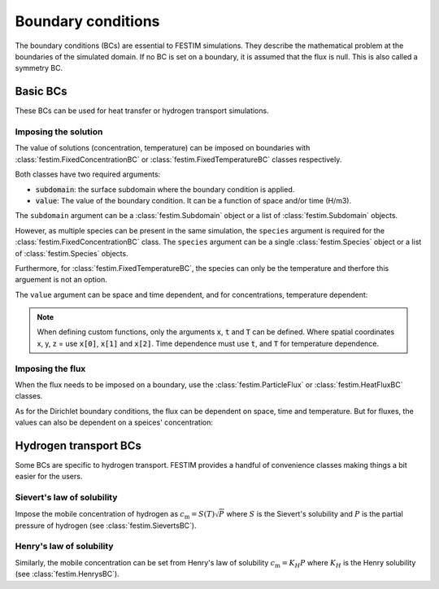 .. _boundary conditions:

===================
Boundary conditions
===================

The boundary conditions (BCs) are essential to FESTIM simulations. They describe the mathematical problem at the boundaries of the simulated domain.
If no BC is set on a boundary, it is assumed that the flux is null. This is also called a symmetry BC.

---------------
Basic BCs
---------------
These BCs can be used for heat transfer or hydrogen transport simulations.

Imposing the solution
----------------------

The value of solutions (concentration, temperature) can be imposed on boundaries with :class:`festim.FixedConcentrationBC` or :class:`festim.FixedTemperatureBC` classes respectively.

.. testcode:: BCs

    from festim import FixedConcentrationBC, FixedTemperatureBC, Species, SurfaceSubdomain

    boundary = SurfaceSubdomain(id=1)
    H = Species(name="Hydrogen")

    my_hydrogen_bc = FixedConcentrationBC(subdomain=boundary, value=10, species=H)
    my_temperature_bc = FixedTemperatureBC(subdomain=boundary, value=10)

Both classes have two required arguments:

* :code:`subdomain`: the surface subdomain where the boundary condition is applied.
* :code:`value`: The value of the boundary condition. It can be a function of space and/or time (H/m3).

The ``subdomain`` argument can be a :class:`festim.Subdomain` object or a list of :class:`festim.Subdomain` objects.

However, as multiple species can be present in the same simulation, the ``species`` argument is required for the :class:`festim.FixedConcentrationBC` class. The ``species`` argument can be a single :class:`festim.Species` object or a list of :class:`festim.Species` objects.

Furthermore, for :class:`festim.FixedTemperatureBC`, the species can only be the temperature and therfore this arguement is not an option.

The ``value`` argument can be space and time dependent, and for concentrations, temperature dependent:

.. testcode:: BCs

    from festim import FixedConcentrationBC, FixedTemperatureBC, Species, SurfaceSubdomain

    boundary = SurfaceSubdomain(id=1)
    H = Species(name="Hydrogen")

    my_custom_value = lambda x, t, T: 10 + x[0]**2 + t + T

    my_hydrogen_bc = FixedConcentrationBC(subdomain=boundary, value=my_custom_value, species=H)

.. note::

    When defining custom functions, only the arguments :code:`x`, :code:`t` and :code:`T` can be defined. 
    Where spatial coordinates x, y, z = use :code:`x[0]`, :code:`x[1]` and :code:`x[2]`. 
    Time dependence must use :code:`t`, and :code:`T` for temperature dependence.

Imposing the flux
------------------

When the flux needs to be imposed on a boundary, use the :class:`festim.ParticleFlux` or :class:`festim.HeatFluxBC` classes.

.. testcode:: BCs

    from festim import ParticleFluxBC, HeatFluxBC, Species, SurfaceSubdomain

    boundary = SurfaceSubdomain(id=1)
    H = Species(name="Hydrogen")

    my_hydrogen_bc = ParticleFluxBC(subdomain=boundary, value=5, species=H)
    my_temperature_bc = HeatFluxBC(subdomain=boundary, value=5)


As for the Dirichlet boundary conditions, the flux can be dependent on space, time and temperature. 
But for fluxes, the values can also be dependent on a speices' concentration:

.. testcode:: BCs

    from festim import ParticleFluxBC, HeatFluxBC, Species, SurfaceSubdomain

    boundary = SurfaceSubdomain(id=1)
    H = Species(name="Hydrogen")
    my_custom_value = lambda t, c: 10*t**2 + 2*c

    my_hydrogen_bc = ParticleFluxBC(subdomain=boundary, value=5, species=H, species_dependent_value={"c": H})


----------------------
Hydrogen transport BCs
----------------------

Some BCs are specific to hydrogen transport. FESTIM provides a handful of convenience classes making things a bit easier for the users.

Sievert's law of solubility
----------------------------

Impose the mobile concentration of hydrogen as :math:`c_\mathrm{m} = S(T) \sqrt{P}` where :math:`S` is the Sievert's solubility and :math:`P` is the partial pressure of hydrogen (see :class:`festim.SievertsBC`).

.. testcode:: BCs

    from festim import SievertsBC, SurfaceSubdomain, Species

    boundary = SurfaceSubdomain(id=1)
    H = Species(name="Hydrogen")

    custom_pressure_value = lambda t: 2 + t

    my_bc = SievertsBC(surfaces=3, S_0=2, E_S=0.1, species=H, pressure=custom_pressure_value)


Henry's law of solubility
--------------------------

Similarly, the mobile concentration can be set from Henry's law of solubility :math:`c_\mathrm{m} = K_H P` where :math:`K_H` is the Henry solubility (see :class:`festim.HenrysBC`).


.. testcode:: BCs

    from festim import HenrysBC, SurfaceSubdomain, Species

    boundary = SurfaceSubdomain(id=1)
    H = Species(name="Hydrogen")

    custom_pressure_value = lambda t: 5 + t

    my_bc = HenrysBC(surfaces=3, H_0=1.5, E_H=0.2, species=H, pressure=custom_pressure_value)



